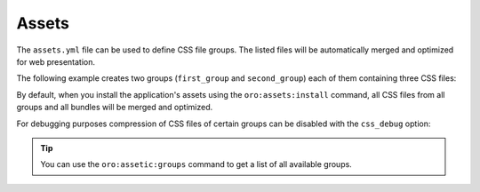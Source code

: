 Assets
======

+-----------+----------------+
| Filename  | ``assets.yml`` |
+-----------+----------------+
| Root Node | ``assets``        |
+-----------+----------------+

The ``assets.yml`` file can be used to define CSS file groups. The listed files will be
automatically merged and optimized for web presentation.

The following example creates two groups (``first_group`` and ``second_group``) each of them
containing three CSS files:

.. code-block:: yaml
    :linenos:

    # src/Acme/DemoBundle/Resources/config/oro/assets.yml
    assets:
        css:
            first_group:
                - 'First/Assets/Path/To/Css/first.css'
                - 'First/Assets/Path/To/Css/second.css'
                - 'First/Assets/Path/To/Css/third.css'
            second_group:
                - 'Second/Assets/Path/To/Css/first.css'
                - 'Second/Assets/Path/To/Css/second.css'
                - 'Second/Assets/Path/To/Css/third.css'

By default, when you install the application's assets using the ``oro:assets:install`` command, all
CSS files from all groups and all bundles will be merged and optimized.

For debugging purposes compression of CSS files of certain groups can be disabled with the
``css_debug`` option:

.. code-block:: yaml
    :linenos:

    oro_assetic:
        css_debug:
            - first_group

.. tip::

    You can use the ``oro:assetic:groups`` command to get a list of all available groups.

.. seealso::

    Learn more about :ref:`how to debug your stylesheets <book-layout-debugging-css>` from the
    book.
